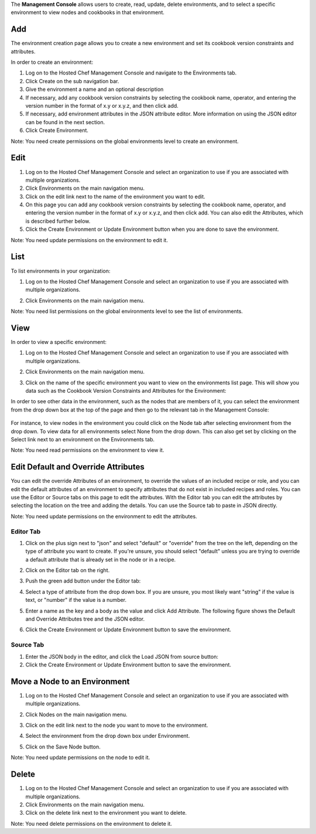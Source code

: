 .. The contents of this file are included in multiple topics.
.. This file should not be changed in a way that hinders its ability to appear in multiple documentation sets.

The **Management Console** allows users to create, read, update, delete environments, and to select a specific environment to view nodes and cookbooks in that environment.

Add
=====================================================
The environment creation page allows you to create a new environment and set its cookbook version constraints and attributes.

In order to create an environment:

1. Log on to the Hosted Chef Management Console and navigate to the Environments tab.

2. Click Create on the sub navigation bar.

3. Give the environment a name and an optional description

4. If necessary, add any cookbook version constraints by selecting the cookbook name, operator, and entering the version number in the format of x.y or x.y.z, and then click add.

5. If necessary, add environment attributes in the JSON attribute editor. More information on using the JSON editor can be found in the next section.

6. Click Create Environment.

Note: You need create permissions on the global environments level to create an environment.

Edit
=====================================================
1. Log on to the Hosted Chef Management Console and select an organization to use if you are associated with multiple organizations.

2. Click Environments on the main navigation menu.

3. Click on the edit link next to the name of the environment you want to edit.

4. On this page you can add any cookbook version constraints by selecting the cookbook name, operator, and entering the version number in the format of x.y or x.y.z, and then click add. You can also edit the Attributes, which is described further below.

5. Click the Create Environment or Update Environment button when you are done to save the environment.

Note: You need update permissions on the environment to edit it.


List
=====================================================
To list environments in your organization:

1. Log on to the Hosted Chef Management Console and select an organization to use if you are associated with multiple organizations.

2. Click Environments on the main navigation menu.

   .. image:: ../../images/step_manage_server_hosted_environment_list.jpg

Note: You need list permissions on the global environments level to see the list of environments.

View
=====================================================
In order to view a specific environment:

1. Log on to the Hosted Chef Management Console and select an organization to use if you are associated with multiple organizations.

2. Click Environments on the main navigation menu.

3. Click on the name of the specific environment you want to view on the environments list page. This will show you data such as the Cookbook Version Constraints and Attributes for the Environment:

   .. image:: ../../images/step_manage_server_hosted_environment_view_1.jpg

In order to see other data in the environment, such as the nodes that are members of it, you can select the environment from the drop down box at the top of the page and then go to the relevant tab in the Management Console:

   .. image:: ../../images/step_manage_server_hosted_environment_view_2.jpg

For instance, to view nodes in the environment you could click on the Node tab after selecting environment from the drop down. To view data for all environments select None from the drop down. This can also get set by clicking on the Select link next to an environment on the Environments tab.

Note: You need read permissions on the environment to view it.





Edit Default and Override Attributes
=====================================================
You can edit the override Attributes of an environment, to override the values of an included recipe or role, and you can edit the default attributes of an environment to specify attributes that do not exist in included recipes and roles. You can use the Editor or Source tabs on this page to edit the attributes. With the Editor tab you can edit the attributes by selecting the location on the tree and adding the details. You can use the Source tab to paste in JSON directly.

Note: You need update permissions on the environment to edit the attributes.

Editor Tab
-----------------------------------------------------
1. Click on the plus sign next to "json" and select "default" or "override" from the tree on the left, depending on the type of attribute you want to create. If you're unsure, you should select "default" unless you are trying to override a default attribute that is already set in the node or in a recipe.

2. Click on the Editor tab on the right.

3. Push the green add button under the Editor tab: 

4. Select a type of attribute from the drop down box. If you are unsure, you most likely want "string" if the value is text, or "number" if the value is a number.

5. Enter a name as the key and a body as the value and click Add Attribute. The following figure shows the Default and Override Attributes tree and the JSON editor.

   .. image:: ../../images/step_manage_server_hosted_environment_edit_editor.jpg

6. Click the Create Environment or Update Environment button to save the environment.

Source Tab
-----------------------------------------------------
1. Enter the JSON body in the editor, and click the Load JSON from source button: 



2. Click the Create Environment or Update Environment button to save the environment.

Move a Node to an Environment
=====================================================
1. Log on to the Hosted Chef Management Console and select an organization to use if you are associated with multiple organizations.

2. Click Nodes on the main navigation menu.

3. Click on the edit link next to the node you want to move to the environment.

4. Select the environment from the drop down box under Environment.

   .. image:: ../../images/step_manage_server_hosted_environment_move_node.jpg

5. Click on the Save Node button.

Note: You need update permissions on the node to edit it.

Delete
=====================================================
1. Log on to the Hosted Chef Management Console and select an organization to use if you are associated with multiple organizations.

2. Click Environments on the main navigation menu.

3. Click on the delete link next to the environment you want to delete.

Note: You need delete permissions on the environment to delete it.





